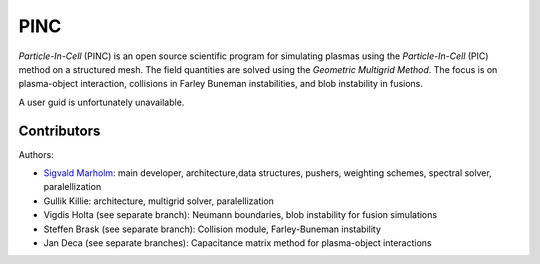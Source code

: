 PINC
====

*Particle-In-Cell* (PINC) is an open source scientific program for simulating plasmas using the *Particle-In-Cell* (PIC) method on a structured mesh. The field quantities are solved using the *Geometric Multigrid Method*. The focus is on plasma-object interaction, collisions in Farley Buneman instabilities, and blob instability in fusions.

A user guid is unfortunately unavailable.

Contributors
------------

Authors:

- `Sigvald Marholm`_: main developer, architecture,data structures, pushers, weighting schemes, spectral solver, paralellization
- Gullik Killie: architecture, multigrid solver, paralellization
- Vigdis Holta (see separate branch): Neumann boundaries, blob instability for fusion simulations
- Steffen Brask (see separate branch): Collision module, Farley-Buneman instability
- Jan Deca (see separate branches): Capacitance matrix method for plasma-object interactions

.. _`Sigvald Marholm`: mailto:sigvald@marebakken.com
